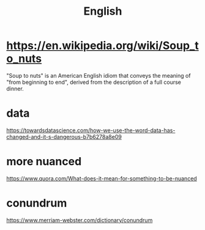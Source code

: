 #+title: English

* https://en.wikipedia.org/wiki/Soup_to_nuts
"Soup to nuts" is an American English idiom that conveys the meaning of "from beginning to end", derived from the description of a full course dinner.

* data
https://towardsdatascience.com/how-we-use-the-word-data-has-changed-and-it-s-dangerous-b7b6278a8e09

* more nuanced
https://www.quora.com/What-does-it-mean-for-something-to-be-nuanced

* conundrum
https://www.merriam-webster.com/dictionary/conundrum
